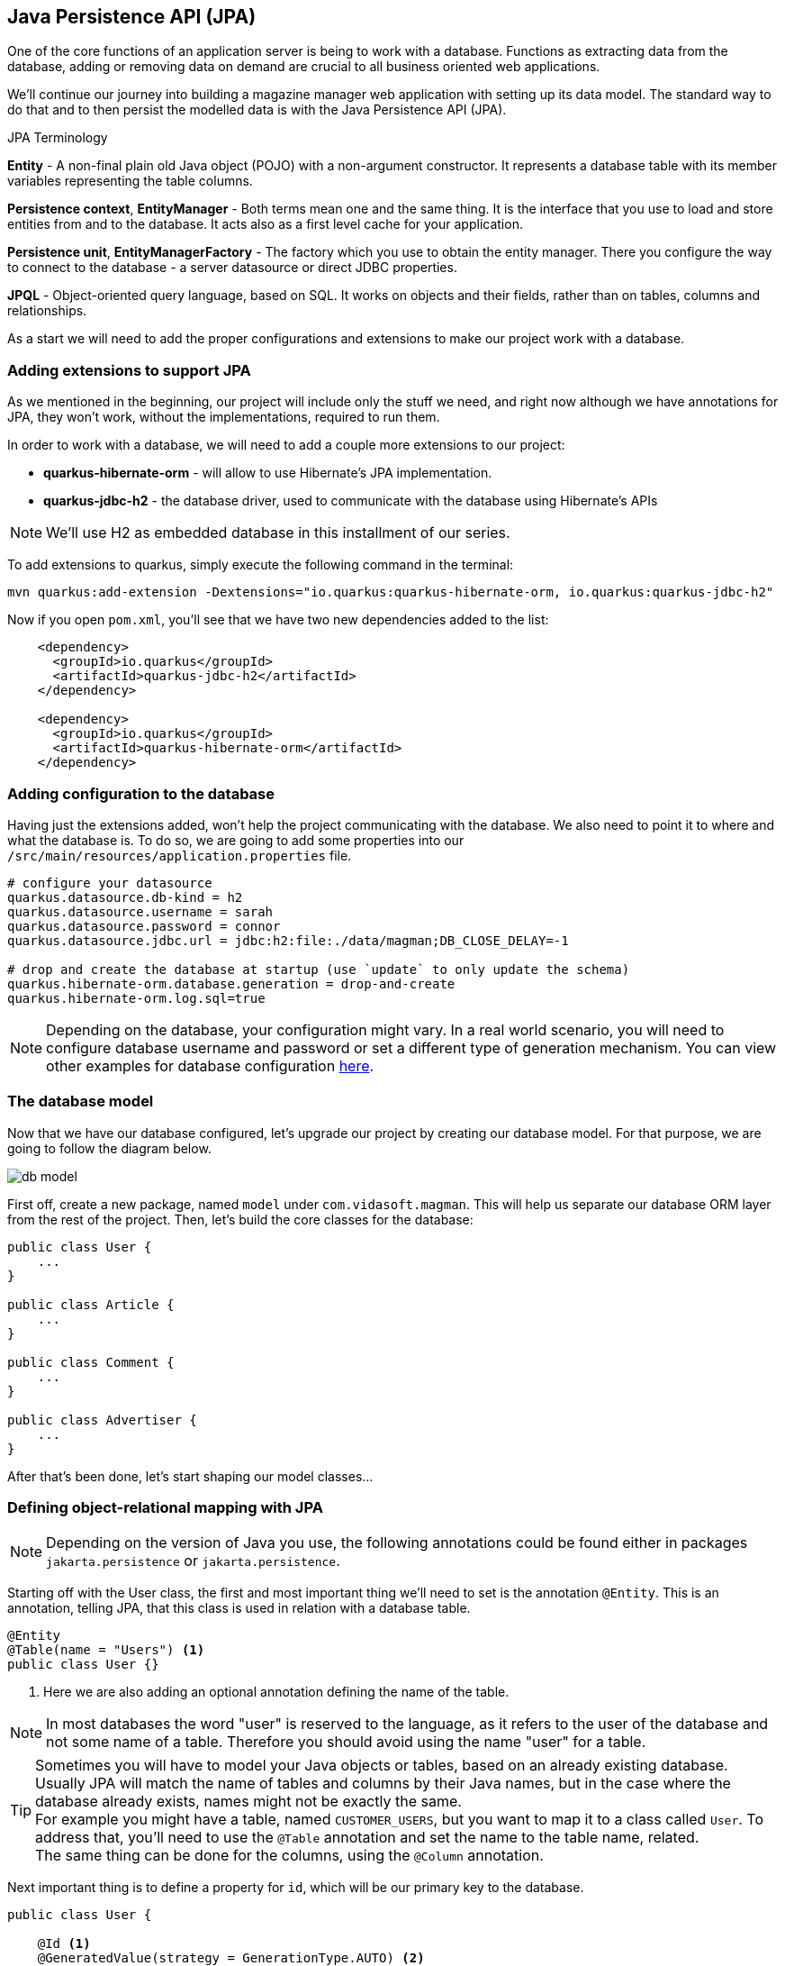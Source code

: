== Java Persistence API (JPA)

One of the core functions of an application server is being to work with a database.
Functions as extracting data from the database, adding or removing data on demand are crucial to all business oriented web applications.

We'll continue our journey into building a magazine manager web application with setting up its data model.
The standard way to do that and to then persist the modelled data is with the Java Persistence API (JPA).

.JPA Terminology
*****************************************
*Entity* - A non-final plain old Java object (POJO) with a non-argument constructor. It represents a database table with its member variables representing the table columns.

*Persistence context*, *EntityManager* - Both terms mean one and the same thing. It is the interface that you use to load and store entities from and to the database. It acts also as a first level cache for your application.

*Persistence unit*, *EntityManagerFactory* - The factory which you use to obtain the entity manager. There you configure the way to connect to the database - a server datasource or direct JDBC properties.

*JPQL* - Object-oriented query language, based on SQL. It works on objects and their fields, rather than on tables, columns and relationships.
*****************************************

As a start we will need to add the proper configurations and extensions to make our project work with a database.

=== Adding extensions to support JPA

As we mentioned in the beginning, our project will include only the stuff we need, and right now although we have annotations for JPA, they won't work, without the implementations, required to run them. 

In order to work with a database, we will need to add a couple more extensions to our project:

- *quarkus-hibernate-orm* - will allow to use Hibernate's JPA implementation.
- *quarkus-jdbc-h2* - the database driver, used to communicate with the database using Hibernate's APIs

NOTE: We'll use H2 as embedded database in this installment of our series.

To add extensions to quarkus, simply execute the following command in the terminal:

[source,shell]
----
mvn quarkus:add-extension -Dextensions="io.quarkus:quarkus-hibernate-orm, io.quarkus:quarkus-jdbc-h2"
----

Now if you open `pom.xml`, you'll see that we have two new dependencies added to the list:

[source,xml]
----
    <dependency>
      <groupId>io.quarkus</groupId>
      <artifactId>quarkus-jdbc-h2</artifactId>
    </dependency>

    <dependency>
      <groupId>io.quarkus</groupId>
      <artifactId>quarkus-hibernate-orm</artifactId>
    </dependency>
----

=== Adding configuration to the database

Having just the extensions added, won't help the project communicating with the database.
We also need to point it to where and what the database is.
To do so, we are going to add some properties into our `/src/main/resources/application.properties` file.

[source,properties]
----
# configure your datasource
quarkus.datasource.db-kind = h2
quarkus.datasource.username = sarah
quarkus.datasource.password = connor
quarkus.datasource.jdbc.url = jdbc:h2:file:./data/magman;DB_CLOSE_DELAY=-1

# drop and create the database at startup (use `update` to only update the schema)
quarkus.hibernate-orm.database.generation = drop-and-create
quarkus.hibernate-orm.log.sql=true
----

NOTE: Depending on the database, your configuration might vary.
In a real world scenario, you will need to configure database username and password or set a different type of generation mechanism.
You can view other examples for database configuration https://quarkus.io/guides/hibernate-orm-panache[here].

=== The database model

Now that we have our database configured, let's upgrade our project by creating our database model.
For that purpose, we are going to follow the diagram below.

image::img/db-model.jpg[align=center]

First off, create a new package, named `model` under `com.vidasoft.magman`.
This will help us separate our database ORM layer from the rest of the project.
Then, let's build the core classes for the database:

[source,java]
----

public class User {
    ...
}

public class Article {
    ...
}

public class Comment {
    ...
}

public class Advertiser {
    ...
}
----

After that's been done, let's start shaping our model classes...

=== Defining object-relational mapping with JPA 

NOTE: Depending on the version of Java you use, the following annotations could be found either in packages `jakarta.persistence` or `jakarta.persistence`.

Starting off with the User class, the first and most important thing we'll need to set is the annotation `@Entity`.
This is an annotation, telling JPA, that this class is used in relation with a database table.

[source,java]
----
@Entity
@Table(name = "Users") <.>
public class User {}
----
<.> Here we are also adding an optional annotation defining the name of the table.

NOTE: In most databases the word "user" is reserved to the language, as it refers to the user of the database and not some name of a table.
Therefore you should avoid using the name "user" for a table.

TIP: Sometimes you will have to model your Java objects or tables, based on an already existing database.
Usually JPA will match the name of tables and columns by their Java names, but in the case where the database already exists, names might not be exactly the same.
 +
For example you might have a table, named `CUSTOMER_USERS`, but you want to map it to a class called `User`.
To address that, you'll need to use the `@Table` annotation and set the name to the table name, related.
 +
The same thing can be done for the columns, using the `@Column` annotation.

Next important thing is to define a property for `id`, which will be our primary key to the database.

[source,java]
----
public class User {

    @Id <.>
    @GeneratedValue(strategy = GenerationType.AUTO) <.>
    public long id;
}
----
<.> `Id` annotation tells JPA that this property maps the id column of the table. 
<.> `GeneratedValue` is an annotation, that tells Hibernate how to handle id generation for new entities.
In this example `GenerationType.AUTO`, would tell Hibernate or any other ORM implementation to handle Id generation with its default setting four auto generation.
The most common approach is generating a database object, called sequence, which keeps track of the last id used and assign the next one to the entity.

NOTE: You may be tempted to encapsulate the properties with getters and setters, but hold on for a minute and think about why?
When we are trying to access/modify the properties of our variables, we are always going to get or set the exact values we want to assign, so using getters and setters is not necessary in such scenario.

One of the things we also need do decide during database modeling is how do we want the database to behave, when two or more people are trying to access it.
Do we want the access to be one user at a time, or do we want all users to have access at any time.
This decision is usually based on how strict we want to be on database integrity, and how crucial is that to the project.
The procedure we use to control that access is called locking.

.Optimistic vs pessimistic locking
*****************************************
When the access to the database is limited to one user at a time, we use the term *pessimistic locking*.
This means that when a user performs `SELECT`, `INSERT`, `UPDATE`, `DELETE`, etc. operations, other users are not allowed to access the database, and will have to wait for the initial operations to finish.
This type of locking guarantees that everyone is working with the most recent and up to date data and prevents conflicts, where two users might be editing the same table or column.

The other most commonly used method is called *optimistic locking*.
This type of locking relies that every table row has a specific column, that will keep track on the data's recency by versioning.
That way if two users edit the same data, the first one who's going to save it, prevents the others from overwriting it, by version comparison.
When the database has been modified, Hibernate will check the version of the persisted entity compare it against the version of the next modification wanting to be persisted.
If the new entity has a version lower than the version in the database, it won't be persisted and the transaction will be rolled back, meaning all changes, no matter their relation to that entity will be dismissed.
*****************************************

For our project we are going to use *optimistic locking*.
It is the most commonly used type of locking as it is sufficient enough to keep the data's integrity intact.

[source,java]
----
public class User {
    ...
    @Version <.>
    long version;
}
----
<.> With the `Version` annotation we tell our ORM that this is the field to compare when modifying data, to check whether we are working on an old invalid data or new one.

Now that we have that set, we have the bare minimum for creating object-relational mapping for our database.
We can go and add those fields to the other model classes OR there is a more neat solution to that.
If we copy-paste `id` and `version` fields to every class, we're avoiding one of the main principles of using an OOP language - abstraction.

To include abstraction and allow every entity to use the same fields, let's create the following class:

[source,java]
----
@MappedSuperclass <.>
public abstract class AbstractEntity {

    @Id
    @GeneratedValue(strategy = GenerationType.AUTO)
    public long id;

    @Version
    public long version;

}

@Entity
@Table(name = "Users")
public class User extends AbstractEntity {
    //id and version are shifted to AbstractEntity, so this class is empty now.
}
----
<.> `MappedSuperclass` is an annotation crucial for how we define abstractions in our ORM.
It tells Hibernate, that we are going to have these columns in every table.

.Abstraction in JPA
*****************************************
There are four types of entity abstraction and depending on the data model structure we have to work with, we get to choose which one is more appropriate to use:


- *MappedSuperclass* – the parent classes, can't have the `@Entity` annotation.
This approach will set all the columns of the superclass to the inheriting entities.
- *Single Table* – this approach will use one table for all inheriting entities.
Querying an entity, inheriting this class, will return only the columns regarding that entity.
- *Joined Table* – this will create one common table for all entities, containing the common properties.
Querying an entity, inheriting such a class, will create a join query.
- *Table per Class* – the resulting schema is similar to the one using `@MappedSuperclass`. But Table per Class will indeed define entities for parent classes, allowing associations and polymorphic queries as a result.

You can find more about ORM abstraction https://www.baeldung.com/hibernate-inheritance[here].
*****************************************

=== Modeling the rest of our entities

Now that we have the main objects for our database model, let's add all of their columns as properties to our classes.

==== The `User` class

For our project we are going to have three types of users:

. Author - will create and comment on articles
. Subscriber - will be able to read articles, add comments and subscribe to an Advertiser package.
. Manager - will have root access to the website and be able to control the application.

Just like the `AbstractEntity`, we're again facing another abstraction dilemma.
This time, instead of using `@MappedSuperclass`, we are going to use the Single table strategy.

[source,java]
----
@Entity
@Table(name = "Users")
@Inheritance(strategy = InheritanceType.SINGLE_TABLE) <.>
public class User extends AbstractEntity {...}

@Entity
public class Author extends User {}

@Entity
public class Subscriber extends User {}

public class Manager extends User {}
----
<.> With the `Inheritance` annotation, we're telling Hibernate how to treat this abstraction.
In the case of Single table, we can omit the annotation, as it is the default choice in JPA, when it comes to inheritance.
Here, we are using it, just to demonstrate how it is usually done.

Having the abstractions set, we're ready to fully define our `User` entity:

[source,java]
----
@Entity
@Table(name = "Users")
public abstract class User extends AbstractEntity {
    public String userName;
    public String password;
    public String firstName;
    public String lastName;
    public String email;
}
----

Now let's define the other three classes:

[source,java]
----
@Entity
public class Author extends User {
    public boolean isRegular;
    public int salary;
}

@Entity
public class Subscriber extends User {
    public String streetAddress;
    public LocalDate subscribedUntil;

    @Embedded <.>
    public CreditCard creditCard;
}

@Entity
public class Manager extends User {
    //This entity has no additional properties for now
}

----
<.> In the database properties from this class are stored in the same table.
Using the `Embedded` annotation helps us to achieve a `has-a` relationship, without creating an additional table to the database.

TIP: If you look at our database model at the beginning, you will see the column `DTYPE` for the `Users` table.
This is a column, generated automatically by the ORM, to tell what kind of user class the row is related to.
Its value can be either Author, Subscriber or Manager.

==== The `CreditCard` class

.The `@Embeddable` annotation
*****************************************
Just like abstraction, we get to choose what kind of composition we want, regarding to our ORM model.
We may have the database structured in one way, but want to use it in another.

In our example the credit card would typically be one-to-one relationship, and we would have two ways to build this relation in our object model

- Add one-to-one relationship, using `OneToOne` annotation.
This will add another table for the credit card entity.
- Create an embeddable object, which is going extend and bind columns of the same table (the `Users` table in our case).
This is used to allow a more object-oriented experience, in a scenario where the database is not modeled the same way.
*****************************************

To satisfy the `Subscriber` class, let's create the `Embeddable` `CreditCard`:

[source,java]
----
@Embeddable<.>
public class CreditCard {

    public static final CreditCard DEFAULT = new CreditCard("", CreditCardType.VISA);

    public String number;

    @Enumerated(EnumType.STRING)<.>
    public CreditCardType creditCardType;
}

public enum CreditCardType {

    VISA("Visa"), MASTER_CARD("MasterCard"), AMERICAN_EXPRESS("American Express");

    private String displayName;

    CreditCardType(String displayName) {
        this.displayName = displayName;
    }

    public String getDisplayName() {
        return displayName;
    }
}

----
<.> Annotating a class with `Embeddable` annotation, means that it cannot be an `Entity`.
Therefore no table will be created for it.
Take it as an extension to another entity.
Other than that, it behaves like any other JPA class.
On the other side, where the embeddable class is going to be embedded, we just need to add the `@Embedded` annotation (just like we did in the `Subscriber` class).
It can contain relationships and have all types of annotations supported.
<.> The `Enumerated` annotation helps the ORM to define how this field is going to be shaped into a column.
There are two strategies:
 +
- `EnumType.STRING` (Recommended) - will persist the enum as varchar string. (e.g. `CreditCardType.VISA` would be persisted as `"VISA"`)
- `EnumType.ORDINAL` - will persist the enum as an integer, depending on the position of the enumerated value.

CAUTION: Using `EnumType.ORDINAL` is prone to bugs.
This is due to the nature those ordinals are assigned. If for example we have `VISA, MASTERCARD`, their ordinals would be `0, 1`, but if somebody swaps those, the order of the ordinals will remain the same.
This means that it is very easy to change the Credit card type by a mistake and the ORM will not be able to recognize that.
To avoid it, it is better to use `EnumType.STRING`.
 + 
When it comes to changing the name of the enum, it is better to get a runtime error, when casting that name to enum, than getting seemingly unrelated errors, due to switched enum order. 

==== The `Article` class

We are going to define the `Article` class as follows:

[source,java]
----
@Entity
public class Article extends AbstractEntity {
    public String title;

    @Column(length = 10_000) <.>
    public String content;

    public LocalDate publishDate;

    @ManyToOne <.>
    public Author author;

    @OneToMany <.>
    public List<Comment> comments = new ArrayList<>();
}
----
<.> Dy default varchar fields in databases are with a length of 255.
An article's content would probably contain a lot more characters than that.
With the `@Column` annotation we can define different length, suitable to store an article.
<.> Defines that one author has many articles
<.> Defines that one article has many comments

.The proper way to define relationships in ORM
*****************************************
The common way of mapping one-to-many or many-to-one relationships would be to have reference in both entities, meaning that `Article` should have many-to-one relationship with the `Author`, and the author should have one-to-many relationship with the `Article`.
This would mean that we would also need to add `List<Article> articles` to the `Author` entity, just like we're doing with the comments.

> But wait! That's not all!

We actually don't want to do that. 

And why?

Imagine the following scenario...

You want to get a list of all authors.
But along with that, you might also be getting the list of all of their articles.
This would add a lot of load to the database.
You want to get articles only when you need them, as much as you need of them.
With the one-to-many approach you are able to get all or none.
Imagine if the amount of articles is 1000 or more...

But why did we leave the one-to-many relationship for the comments?

Consider this relationship as one-to-*few*.
In our scenario when we ask for an Article, we would also be wanting all of its comments.

But there's more.
Loading child data, by default, is lazy, meaning that it will be queried only if it's needed. More of that, later in this chapter.

TIP: To learn more about why many-to-one is the better way to approach large 1:n relationships, you can also https://vladmihalcea.com/the-best-way-to-map-a-onetomany-association-with-jpa-and-hibernate/[read this article here].

*****************************************

==== The `Comment` class

We're almost at the end of our data modeling.
Here is how our `Comment` class should look like:

[source,java]
----
@Entity
public class Comment extends AbstractEntity {

    public String content;

    @ManyToOne
    public User author;

    public LocalDateTime created;

}
----

Nothing particular to add here, let's move on.

==== The `Advertiser` class

This class will introduce advertisers or sponsors to our magazine.

[source,java]
----
@Entity
public class Advertiser extends AbstractEntity {

    public String name;

    public String website;

    public String contactEmail;

    @ManyToOne
    public Article article;

    @Lob <.>
    public byte[] logo;

    @Enumerated(EnumType.STRING)
    public SponsorPackage sponsorPackage;

}

public enum SponsorPackage {

    GOLD(1000), SILVER(500), BRONZE(100);

    private int price;

    SponsorPackage(int price) {
        this.price = price;
    }

    public int getPrice() {
        return price;
    }
}
----
<.> `Lob` is an annotation pointing that the data passed to the database will be of a binary type.
It is recommended to use primitive arrays here, because in memory they will keep all values in one array and will be faster to access.
Using wrapped object array, such as `Byte`, will add performance delay, as the references to the values will be scattered throughout the system's memory.

=== Putting our database into action

Now that we have our database model created, let's put it in use.
Starting with our previous topic, let's start saving our articles into the database.

To make things easy, we are going to change each endpoint one-by-one.

==== Preparing our articles for real use

As you saw in our database model all of our articles have authors.
One author has many articles, meaning that an article cannot and should not exist without an author.
This means that in order to create an article, we need an author to assign it to.
Let's use our JAX-RS knowledge from the previous chapter and create the class `user.AuthorResource`

[source,java]
----
@Path("/user/author")
public class AuthorResource {

    @POST
    @Consumes(MediaType.APPLICATION_JSON)
    public Response createAuthor(AuthorDTO authorDTO) {

    }

}
----

Along with that, we are going to need a transfer object for the author:

[source,java]
----
public abstract class UserDTO {

    private String userName;
    private String password;
    private String firstName;
    private String lastName;
    private String email;

    //getters and setters
}

public class AuthorDTO extends UserDTO {

    private boolean isRegular;
    private int salary;

    //getters and setters
}
----

And finally let's add constructors to our `User` and `Author` classes.
[source,java]
----
public abstract class User extends AbstractEntity {
    // properties

    public User() {
    }

    public User(String userName, String password, String firstName, String lastName, String email) { <1>
        this.userName = userName;
        this.password = password;
        this.firstName = firstName;
        this.lastName = lastName;
        this.email = email;
    }
}

public class Author extends User {
    //properties

    public Author() { <1>
    }

    public Author(String userName, String password, String firstName, String lastName, String email, boolean isRegular, int salary) {
        super(userName, password, firstName, lastName, email);
        this.isRegular = isRegular;
        this.salary = salary;
    }
}
----
<1> When you define a constructor in a JPA class, it is important to add a default constructor as well.
JPA is using reflection in order to set the values of the properties from the database.
Missing a default constructor will prevent JPA from creating an instance for your class.

==== The `EntityManager`

In order to be able to access the database, we will need to use a special interface, called `EntityManager`.
The entity manager has all the methods needed to read, persist, update and delete entities.

Let's add the `EntityManager` to our `AuthorResource`.

[source,java]
----
public class AuthorResource {

    EntityManager entityManager;

    public AuthorResource(EntityManager entityManager) { <.>
        this.entityManager = entityManager;
    }

    public Response createAuthor(AuthorDTO authorDTO) {}

}
----
<.> Thanks to the Quarkus ARC extension and CDI, we are able to provide instance of the entity manager, by just adding it to the class' constructor.
This approach is not that common and we are going to look at a more Jakarta EE way to inject dependencies in our CDI chapter.

Now let's define our `createAuthor` method and bind the DTOs to the entities.

[source,java]
----
@Path("/user")
public class AuthorResource {

    EntityManager entityManager;

    public AuthorResource(EntityManager entityManager) {
        this.entityManager = entityManager;
    }

    @POST
    @Consumes(MediaType.APPLICATION_JSON)
    public Response createAuthor(AuthorDTO authorDTO) {
        Author author = new Author(authorDTO.getUserName(), authorDTO.getPassword(), authorDTO.getFirstName(),
                authorDTO.getLastName(), authorDTO.getEmail(), authorDTO.isRegular(), authorDTO.getSalary());
        entityManager.persist(author);

        return Response.created(URI.create(String.format("/user/author/%d",author.id))).build(); <.>
    }
}
----
<.> When the persist method is called and the `id` field is set to `null` or `0`, the persist method will assign it a new value.
This is the reason why we can use the id of the newly created object, without setting it ourselves.

All looks great, now let's deploy our application and create our first author.

[source,curl]
----
curl -i --location --request POST 'localhost:8080/user/author' \
--header 'Content-Type: application/json' \
--data-raw '{
    "userName": "cj_123",
    "password": "cj_pass",
    "firstName": "Cave",
    "lastName": "Johnson",
    "email": "cj@apperture-science.io",
    "isRegular": true,
    "salary": 10000
}'
----

`HTTP/1.1 500 Internal Server Error` Why?
If you look at the console, you may find the following error.

----
Transaction is not active, consider adding @Transactional to your method to automatically activate one.
----

==== The `@Transactional` annotation

Using the `EntityManager` on its own wouldn't help if there is no database session and transaction created.
As you know the database is a component detached from our project and requires connection to a server and data transmission.
In a real life scenario, the database can be physically separated from the web application, running on a different computer.
And since the database is our main origin of truth, we need to be sure what we wite to it is valid and consistent.
That's why transactions come in action.
The lifecycle of a database transaction is as follows:

. Create a database session (connect to the database)
. Start a transaction
. Execute select, update, delete operations
. Commit/Roll-back the transaction
. End the database session

Using JPA on its own will require you to create those sessions and transactions manually, by invoking methods from the `EntityManager` interface.
But having manual control over the transactions is a bit advanced for simple things, that could be managed automatically.
Jakarta EE and Quarkus have us fortunately covered.
Quarkus implements the JTA specification, which allows the transaction to be managed automatically by the application.
The only thing we need to do is to annotate our method with `@Transactional`.

.The Java™ Transaction API (JTA)
*****************************************
JTA is a general API that allows transactions in Java to be managed in a neutral way.
The session and transaction is managed by the application server, instead of the developer, which means the time a transaction opens and closes is managed by the server as well.

The alternative to JTA is called _local transaction_.
The local transaction allows the developer to decide when a session and transaction should be created and when it should be committed/rolled back.

Read more about JTA in https://www.progress.com/tutorials/jdbc/understanding-jta[this article].
*****************************************

Knowing all that, let's make our method transactional...

[source,java]
----
    @POST
    @Consumes(MediaType.APPLICATION_JSON)
    @Transactional
    public Response createAuthor(AuthorDTO authorDTO) {
        //code...
    }
----

That's all.
Now if you try and execute your request again, the author should be persisted.

----
HTTP/1.1 201 Created
Location: http://localhost:8080/user/author/1
content-length: 0
----

[TIP]
====
- `@Transactional` can be used on method and on a class level.
Using `@Transactional` on a class level is recommended only if all the methods in your class should be transactional.
- Queries that read from the database do not need to be transactional, hence they do not require the `@Transactional` annotation.
You need to use `@Transactional` only on methods, that induce changes on the database or when you need a high level of consistency when reading data to make sure nobody is changing it while you read it. 
====

To make sure that our author exists, let's create a query to get it from the database.

But first, let's define some constructors:

[source,java]
----

public abstract class UserDTO {

    //definitions
    
    public UserDTO() { <1>
    }

    public UserDTO(User user) {
        userName = user.userName;
        password = user.password;
        firstName = user.firstName;
        lastName = user.lastName;
        email = user.email;
    }

    //getters and setters
}

public class AuthorDTO extends UserDTO {

    //definitions

    public AuthorDTO() { <1>
    }

    public AuthorDTO(Author author) {
        super(author);
        isRegular = author.isRegular;
        salary = author.salary;
    }

    //getters and setters
}
----
<1> Just like JPA, JSON-B uses reflection to convert JSON into POJO and backwards.
For that reason access to a default constructor is needed.

And here is the definition of our `getAuthor` method.

[source,java]
----
@Path("/user/author")
public class AuthorResource {

    EntityManager entityManager;

    public AuthorResource(EntityManager entityManager) {
        this.entityManager = entityManager;
    }

    public Response createAuthor(AuthorDTO authorDTO) { ... }

    @GET
    @Path("/{id}")
    @Produces(MediaType.APPLICATION_JSON)
    public Response getAuthor(@PathParam("id") Long authorId) {
        if (authorId < 1) {
            return Response.status(Response.Status.BAD_REQUEST).build();
        } else {
            Author author = entityManager.find(Author.class, authorId);
            if (author == null) {
                return Response.status(Response.Status.NOT_FOUND).build();
            } else {
                return Response.ok(new AuthorDTO(author)).build();
            }
        }
    }
}
----

And if we try to call this endpoint, we should be able to get our author.

----
curl -i --location --request GET 'http://localhost:8080/user/author/1'
HTTP/1.1 200 OK
Content-Type: application/json
content-length: 147

{"email":"cj@apperture-science.io","firstName":"Cave","lastName":"Johnson","password":"cj_pass","userName":"cj_123","regular":false,"salary":10000}
----

==== Upgrading the `ArticleResource`

Now that we are ready with the author, let's integrate it with the article.
First off, it's time for some changes:

. Add constructors to the `Article` entity
+
[source,java]
----
@Entity
public class Article extends AbstractEntity {
    
    // definitions

    public Article() {
    }

    public Article(String title, String content, LocalDate publishDate, Author author) { <.>
        this.title = title;
        this.content = content;
        this.publishDate = publishDate;
        this.author = author;
    }
}
----
<.> For now we will decide not to assign comments to the article.

. Next step is changing `author` to `authorId` inside the `ArticleDTO`, and adding constructors as well.
+
[source,java]
----
public class ArticleDTO {

    // definitions

    public ArticleDTO() {
    }

    public ArticleDTO(Article article) {
        this.id = article.id;
        this.title = article.title;
        this.content = article.content;
        this.publishDate = article.publishDate.toString();
        this.authorId = article.author.id;
    }

    // getters and setters
}
----

. Now that we're done with that, it's time to refactor `ArticleResource` class method by method.

==== Creating an article

Let's see how we can apply our knowledge from creating an author into creating an article.

First we need to introduce the `EntityManager` to the class:

[source,java]
----
...
    private EntityManager entityManager;

    public ArticleResource(EntityManager entityManager) {
        this.entityManager = entityManager;
    }
...
----

Then we refactor the `createArticle` method:

[source,java]
----
    @POST
    @Consumes(MediaType.APPLICATION_JSON)
    @Transactional <.>
    public Response createArticle(ArticleDTO articleDTO) {
        Author author = entityManager.find(Author.class, articleDTO.getAuthorId());
        if (author == null) {   <.>
            return Response.status(Response.Status.BAD_REQUEST).build();
        } else {
            Article article = new Article(articleDTO.getTitle(), articleDTO.getContent(),
                    LocalDate.parse(articleDTO.getPublishDate()),author);
            entityManager.persist(article);

            return Response.created(URI.create(String.format("article/%s", article.id))).build();
        }
    }
----
<.> Don't forget that this action is `@Transactional`
<.> It is important to make sure that the article has an author to avoid any relational errors.

This should be enough to create articles.
Now the call for creating an article would change to:

[source,java]
----
curl -i --location --request POST 'http://localhost:8080/article/' \
--header 'Content-Type: application/json' \
--data-raw '{
    "title": "Article for the soul.",
    "content": "The quick brown fox runs over the lazy dog.",
    "publishDate": "2022-01-12",
    "authorId": 1
}'
----

Other than that, everything should remain the same.

==== Getting the article

If you try to call the `getArticle` endpoint, though you will be met with `404` response.
This is because we're now saving the articles to the database, not within the map.
So let's get articles from our database instead.

[source,java]
----
    @GET
    @Path("/{id}")
    @Produces(MediaType.APPLICATION_JSON)
    public Response getArticle(@PathParam("id") Long articleId) {
        if (articleId < 1>) {
            return Response.status(Response.Status.BAD_REQUEST).build();
        }

        Article article = entityManager.find(Article.class, articleId);

        if(article == null) {
            return Response.status(Response.Status.NOT_FOUND).build();
        } else {
            return Response.ok(new ArticleDTO(article)).build();
        }
    }
----

Mentioning again, getting an article, does not induce any changes to the database so `@Transactional` here is not needed.
Query this endpoint again, and you should be seeing the results.

==== Getting a list of articles (Pagination)

Since we are in the getting part, let's see what kind of options we have when it comes to getting all articles by pages.

A paginated query to the entity manager would look like that:

[source,java]
----
    @GET
    @Produces(MediaType.APPLICATION_JSON)
    public Response getArticles(@QueryParam("page") @DefaultValue("1") int page,
                                @QueryParam("size") @DefaultValue("10") int size) {
        if (page < 1 || size < 0) {
            return Response.status(Response.Status.BAD_REQUEST).build();
        } else {
            List<Article> articles = entityManager.createQuery("select a from Article a", Article.class) <.>
                    .setFirstResult((page - 1) * size) <.>
                    .setMaxResults(size) <.>
                    .getResultList();

            List<ArticleDTO> articleDTOs = articles.stream()
                    .map(ArticleDTO::new)
                    .collect(Collectors.toList());

            return Response.ok(articleDTOs).build();
        }
    }
----
<.> The create query method will take an https://docs.jboss.org/hibernate/orm/3.3/reference/en/html/queryJPQL.html[JPQL language] query and convert it to the specific language the database works with.
Since the entity manager does not have a method to request a list of all entities out of the box, we need to specifically query that.

Now if we try and call the endpoint, we are going to get the same result, like we did when we used tha map.

But let's not just limit ourselves with just getting all the articles.
What if our users want to see the articles of a specific author?

It's time to touch our `getArticles` even a bit more and make it smarter.
Why don't you try and modify it yourself?

Here are some tips:
. Add a new query parameter to the endpoint, called `authorId`
. Check if that id is valid - if the id is null, get all articles, if the id is not null, create a query with a where clause...

.Using the `where` clause with entity manager.
====
Using the `entityManager.createQuery()` method we can define any query that we want, but what is the proper way to define a query like that:

[source,sql]
----
select a from Articles where a.author.id = 1
----

First thing that would come to the untrained mind is to use the `String.format()` method, or any type of concatenation where the variable will be.
But there is a more lean way to do that.

With the `setParameter()` method, you can neatly set parameters to your query.
In order to use the `setParameter` method, we need to define our query like this:

[source,sql]
----
select a from Article a where a.author.id = :authorId
----

or if we do not want to give the parameter a name

[source,sql]
----
select a from Article a where a.author.id = ?1
----

Then in Java we would use the set parameter as follows:

[source,java]
----
List<Article> articles = entityManager.createQuery("select a from Article a where a.author.id = :authorId")
    .setParameter("authorId", authorId)
    .getResultList();

// or in the case of param number

List<Article> articles = entityManager.createQuery("select a from Article a where a.author.id = :authorId")
    .setParameter(1, authorId)
    .getResultList();
----

Using this knowledge, now you can properly define your query for getting articles by author.

====

Now that you are able to query articles by authors, you have a more real-life endpoint that is suitable to work with.

.Adding `insert.sql` script
*****************************************
All's good, but don't you get tired from creating authors and articles every time you need to test something?
Let's change that a bit.

Add a file, called `import.sql` into `main/resources` folder.
And add the following script:

[source,sql]
----
insert into Users (version, email, firstName, lastName, password, userName, isRegular, salary, DTYPE, id)
values (0, 'cj@apperture-science.io', 'Cave', 'Johnson', 'cj_pass', 'cj_123', true, 10000, 'Author', 1),
       (0, 'jane@apperture-science.io', 'Jane', 'Doe', 'jd_pass', 'jd_123', true, 10000, 'Author', 2);


insert into ARTICLE (ID, VERSION, CONTENT, PUBLISHDATE, TITLE, AUTHOR_ID)
values (3, 0, 'The quick brown fox runs over the lazy dog.', '2022-01-12', 'Article for the soul.', 1),
       (4, 0, 'This is an article by the same author, who created Ipsum Lorem', '2022-02-12', 'The aitor that created',
        1),
       (5, 0, 'This is how I got my hands into Java long time ago. Long article here...', '2020-01-10',
        'The way I became Java developer', 2),
       (6, 0, 'This is my extreme enjoyment of Quarkus, written in an article', '2022-09-13',
        'I love Quarkus and Quarkus loves me back', 2);


alter sequence USERS_SEQ restart with 10;
alter sequence ARTICLE_SEQ restart with 10;
alter sequence COMMENT_SEQ restart with 10;
alter sequence ADVERTISER_SEQ restart with 10;
----

Now every time the application has started, reloaded it will insert those entries, so the database will always be filled with some data.
*****************************************

==== Updating an article

Continuing out progress, let's see how an article is updated.

[source,java]
----
    @PUT
    @Path("/{id}")
    @Consumes(MediaType.APPLICATION_JSON)
    @Produces(MediaType.APPLICATION_JSON)
    @Transactional
    public Response editArticle(@PathParam("id") Long articleId, ArticleDTO articleDTO) {
        if (articleId < 1) {
            return Response.status(Response.Status.BAD_REQUEST).build();
        }

        Article article = entityManager.find(Article.class, articleId);

        if (article == null) {
            return Response.status(Response.Status.NOT_FOUND).build();
        } else {
            article.content = articleDTO.getContent();
            article.publishDate = LocalDate.parse(articleDTO.getPublishDate());
            article.title = articleDTO.getTitle();

            entityManager.merge(article); <.>
            return Response.ok(new ArticleDTO(article)).build();
        }
    }

----
<.> Usage of `entityManager.merge()` here is optional.
As long as the invocation of the `find` method has been made within a `@Transactional` method, you needn't call `entityManager.merge()`.
When the transaction is finished, all the modifications on the article class will be automatically persisted.

.`persist()` vs `merge()`
*****************************************
Getting an article object doesn’t always mean that you get an article entity. This is because the objects have different states when JPA is regarded.
The below figure shows how this works:

image::img/entity-state-chart.png[title="Entity state diagram",align="center"]

When calling the `persist()` on an entity class, the entity manager, will always try to create a new entity.
The entity then is tracked by the entity manager (merged) and all the changes done to it, within the `@Transactional` context will be executed upon transaction flushing.

If the entity is detached, when the instance of an entity is passed outside a transactional context for example, you will need to call `entityManager.merge()` in order to connect it to an entity inside the database.
The method will look for the entity by its id and apply all the changes to that entity.
This method should be used only on already existing entities.

Due to the way our endpoints are constructed, having to merge an entity is a rare occasion, but not unfeasible.
If you happen to stumble upon a situation, where you need to call the `merge` method, and you didn't you'll probably get an exception, stating that the entity has not been merged to be persisted.

Then you'll need to refactor your implementation and invoke `merge()` where needed.

*****************************************

==== Deleting an article

Moving forward with our last CRUD operation - deleting an article.
One way to define it is like that:

[source,java]
----
    @DELETE
    @Path("/{id}")
    @Transactional
    public void deleteArticle(@PathParam("id") Long articleId) {
        if (articleId != null && articleId >= 1) {
            Article article = entityManager.find(Article.class, articleId);
            entityManager.remove(article);
        }
    }
----

Although there is a problem here.
Instead of making one query, we are making two.
First we select an article, that might be existing in the database, then we invoke delete on it.

[TIP]
====
Why don't you try to create a query for deleting the article with a single query?
This is your task.

And here are some hints:

. Use what you already know about creating custom queries
. To execute your query, invoke the method, called `executeUpdate()`
====

==== Optimizing our queries

Using the `entityManager.createQuery()` method, might add some delay to our queries.
In our scenario we don't see that, because we are working with small amount of data, but in a broad scenario, it would take some time to interpret the query and translate it to the native SQL language for the regarded database.
Imagine putting this in a loop, and every time the method is invoked, it has to interpret your query again and again.
It's impractical.

Using this method is only recommended when the query is quite dynamic.
In our case all of our queries are mostly static.
The only difference is a variable here and there.
Thankfully JPA offers another more optimized approach for static queries.
Presenting "*Named queries*".
Named queries are queries, which are specified on class level and are interpreted at the startup of the application.
So every time you create a query, you are going to use its native language under the hood.

Let's now go to our `Article` class and create a couple of named queries, that we use for our endpoints.

[source,java]
----
@NamedQuery(name = Article.GET_ALL_ARTICLES, query = "select a from Article a") <.>
@NamedQuery(name = Article.GET_ALL_ARTICLES_FROM_AUTHOR, query = "select a from Article a where a.author.id = :authorId")
@NamedQuery(name = Article.DELETE_ARTICLE, query = "delete from Article a where a.id = :articleId")
public class Article extends AbstractEntity {

    //It is recommended to use constants, so if the name changes, it should be only in one place.  
    public static final String GET_ALL_ARTICLES = "Article.getAllArticles"; <.>
    public static final String GET_ALL_ARTICLES_FROM_AUTHOR = "Article.getAllArticlesFromAuthor";
    public static final String DELETE_ARTICLE = "Article.deleteArticle";

    //rest of the code
}
----

<.> With the `@NamedQuery` annotation, we are telling JPA/Hibernate, to interpret a query for that JPQL query at server startup.
<.> Names of the queries should be unique, as it does not matter where the annotation is placed.
You can literally place it on a different class, and it will work without any problems.
The only way for JPA to find your query is by its unique name.

Now let's replace all occurrences of `entityManager.createQuery()`, with `entityManager.createNamedQuery()` in our `ArticleResource`.

TIP: Try and do it yourself.
Use the constants for passing the name of the query.

==== Conclusion

As with JAX-RS that's not all.
There is more to learn for the JPA spec, and we are going to give you more examples along this course. 
But never stop being curious!
Go onto the internet, play with the code we have created and see how it all works.

Our next step is to see how Quarkus Panache comes in action and simplify those queries even further.